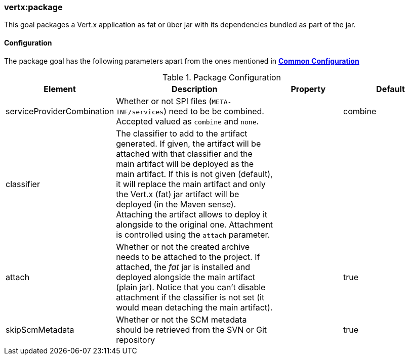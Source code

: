 [[vertx:package]]
=== *vertx:package*

This goal packages a Vert.x application as fat or über jar with its dependencies bundled as part of the jar.

[[package-configuration]]
==== Configuration

The package goal has the following parameters apart from the ones mentioned in
 **<<common:configurations,Common Configuration>>**

.Package Configuration

[cols="1,5,2,3"]
|===
| Element | Description | Property | Default

| serviceProviderCombination
| Whether or not SPI files (`META-INF/services`) need to be be combined. Accepted valued as `combine` and `none`.
| &nbsp;
| combine

| classifier
| The classifier to add to the artifact generated. If given, the artifact will be attached with that classifier
  and the main artifact will be deployed as the main artifact. If this is not given (default), it will replace
  the main artifact and only the Vert.x (fat) jar artifact will be deployed (in the Maven sense). Attaching the
  artifact allows to deploy it alongside to the original one. Attachment is controlled using the `attach`
  parameter.
| &nbsp;
| &nbsp;

| attach
| Whether or not the created archive needs to be attached to the project. If attached, the _fat_ jar is
  installed and deployed alongside the main artifact (plain jar). Notice that you can't disable attachment if
  the classifier is not set (it would mean detaching the main artifact).
| &nbsp;
| true

| skipScmMetadata
| Whether or not the SCM metadata should be retrieved from the SVN or Git repository
| &nbsp;
| true
|===
